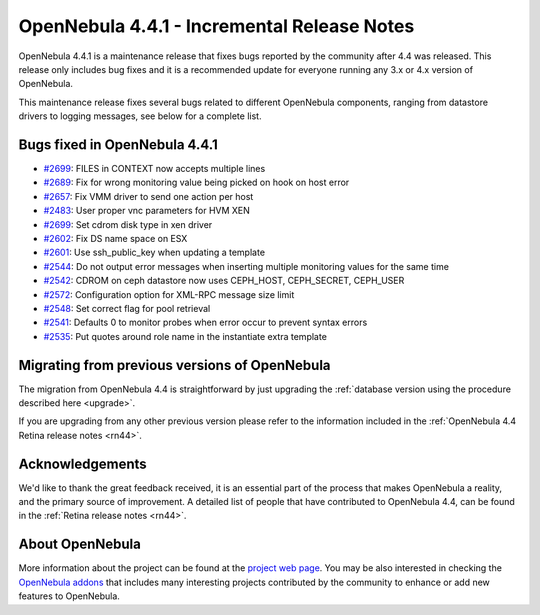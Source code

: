 .. _rn441:

============================================
OpenNebula 4.4.1 - Incremental Release Notes
============================================

OpenNebula 4.4.1 is a maintenance release that fixes bugs reported by the community after 4.4 was released. This release only includes bug fixes and it is a recommended update for everyone running any 3.x or 4.x version of OpenNebula.

This maintenance release fixes several bugs related to different OpenNebula components, ranging from datastore drivers to logging messages, see below for a complete list.


Bugs fixed in OpenNebula 4.4.1
------------------------------

-  `#2699 <http://dev.opennebula.org/issues/2699>`__: FILES in CONTEXT now accepts multiple lines
-  `#2689 <http://dev.opennebula.org/issues/2689>`__: Fix for wrong monitoring value being picked on hook on host error
-  `#2657 <http://dev.opennebula.org/issues/2657>`__: Fix VMM driver to send one action per host
-  `#2483 <http://dev.opennebula.org/issues/2483>`__: User proper vnc parameters for HVM XEN
-  `#2699 <http://dev.opennebula.org/issues/2535>`__: Set cdrom disk type in xen driver
-  `#2602 <http://dev.opennebula.org/issues/2602>`__: Fix DS name space on ESX
-  `#2601 <http://dev.opennebula.org/issues/2601>`__: Use ssh_public_key when updating a template
-  `#2544 <http://dev.opennebula.org/issues/2544>`__: Do not output error messages when inserting multiple monitoring values for the same time
-  `#2542 <http://dev.opennebula.org/issues/2542>`__: CDROM on ceph datastore now uses CEPH_HOST, CEPH_SECRET, CEPH_USER
-  `#2572 <http://dev.opennebula.org/issues/2572>`__: Configuration option for XML-RPC message size limit
-  `#2548 <http://dev.opennebula.org/issues/2548>`__: Set correct flag for pool retrieval
-  `#2541 <http://dev.opennebula.org/issues/2541>`__: Defaults 0 to monitor probes when error occur to prevent syntax errors
-  `#2535 <http://dev.opennebula.org/issues/2535>`__: Put quotes around role name in the instantiate extra template


Migrating from previous versions of OpenNebula
----------------------------------------------

The migration from OpenNebula 4.4 is straightforward by just upgrading the :ref:`database version using the procedure described here <upgrade>`.

If you are upgrading from any other previous version please refer to the information included in the :ref:`OpenNebula 4.4 Retina release notes <rn44>`.

Acknowledgements
----------------

We'd like to thank the great feedback received, it is an essential part of the process that makes OpenNebula a reality, and the primary source of improvement. A detailed list of people that have contributed to OpenNebula 4.4, can be found in the :ref:`Retina release notes <rn44>`.

About OpenNebula
----------------

More information about the project can be found at the `project web page <http://www.opennebula.org/>`__. You may be also interested in checking the `OpenNebula addons <http://opennebula.org/addons/>`__ that includes many interesting projects contributed by the community to enhance or add new features to OpenNebula.
